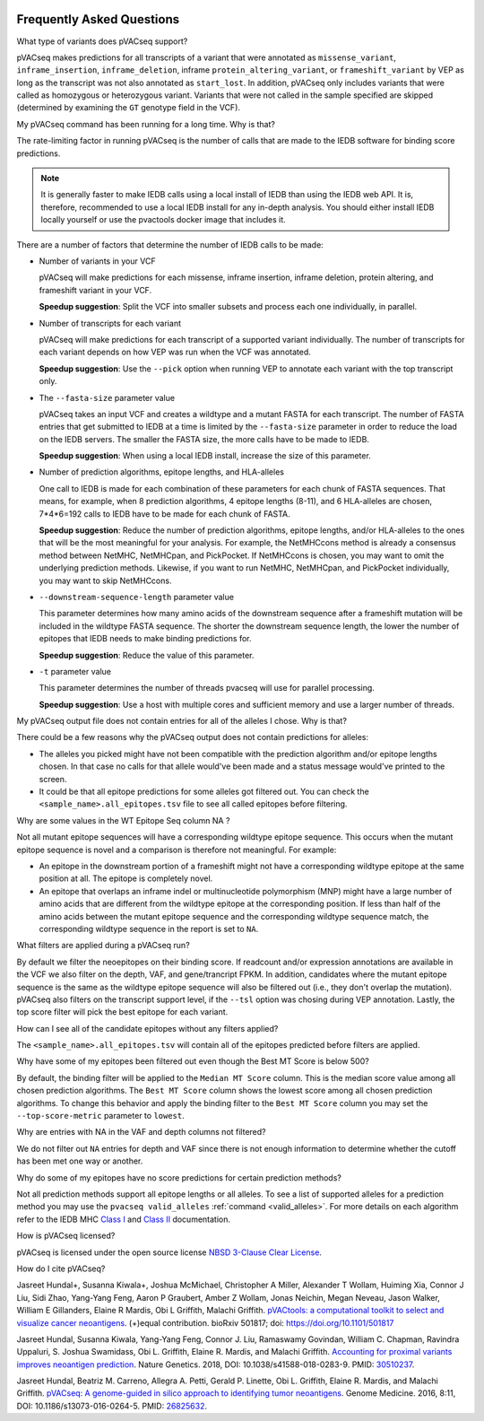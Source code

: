 .. image:: ../images/pVACseq_logo_trans-bg_sm_v4b.png
    :align: right
    :alt: pVACseq logo

.. raw:: html

   <style> .large {font-size: 110%; font-weight: bold} </style>
   <style> .large-code {font-size: 110%; font-family: monospace} </style>


Frequently Asked Questions
==========================

.. role:: large
.. role:: large-code

:large:`What type of variants does pVACseq support?`

pVACseq makes predictions for all transcripts of a variant that were annotated
as ``missense_variant``, ``inframe_insertion``, ``inframe_deletion``,
inframe ``protein_altering_variant``, or
``frameshift_variant`` by VEP as long as the transcript was not also annotated
as ``start_lost``. In addition, pVACseq only includes variants that were
called as homozygous or heterozygous variant. Variants that were not called
in the sample specified are skipped (determined by examining the ``GT`` genotype 
field in the VCF).

:large:`My pVACseq command has been running for a long time. Why is
that?`

The rate-limiting factor in running pVACseq is the number of calls that are
made to the IEDB software for binding score predictions.

.. note::

  It is generally faster to make IEDB calls using a local install of IEDB than
  using the IEDB web API. It is, therefore, recommended to use a local IEDB
  install for any in-depth analysis. You should either install IEDB locally yourself
  or use the pvactools docker image that includes it.

There are a number of factors that determine the number of IEDB calls to be made:

- Number of variants in your VCF

  pVACseq will make predictions for each missense, inframe insertion,
  inframe deletion, protein altering, and frameshift variant in your VCF.

  **Speedup suggestion**: Split the VCF into smaller subsets and process each one
  individually, in parallel.

- Number of transcripts for each variant

  pVACseq will make predictions for each transcript of a supported variant
  individually. The number of transcripts for each variant depends on how VEP was
  run when the VCF was annotated.

  **Speedup suggestion**: Use the ``--pick`` option when running VEP to
  annotate each variant with the top transcript only.

- The ``--fasta-size`` parameter value

  pVACseq takes an input VCF and creates a wildtype and a mutant
  FASTA for each transcript. The number of FASTA entries that get submitted
  to IEDB at a time is limited by the ``--fasta-size`` parameter in order
  to reduce the load on the IEDB servers. The smaller the FASTA size, the
  more calls have to be made to IEDB.

  **Speedup suggestion**: When using a local IEDB install, increase the size
  of this parameter.

- Number of prediction algorithms, epitope lengths, and HLA-alleles

  One call to IEDB is made for each combination of these parameters for each chunk
  of FASTA sequences. That means, for example, when 8 prediction
  algorithms, 4 epitope lengths (8-11), and 6 HLA-alleles are chosen, 7*4*6=192 calls
  to IEDB have to be made for each chunk of FASTA.

  **Speedup suggestion**: Reduce the number of prediction algorithms,
  epitope lengths, and/or HLA-alleles to the ones that will be the most
  meaningful for your analysis. For example, the NetMHCcons method is
  already a consensus method between NetMHC, NetMHCpan, and PickPocket.
  If NetMHCcons is chosen, you may want to omit the underlying prediction
  methods. Likewise, if you want to run NetMHC, NetMHCpan, and PickPocket
  individually, you may want to skip NetMHCcons.

- ``--downstream-sequence-length`` parameter value

  This parameter determines how many amino acids of the downstream sequence
  after a frameshift mutation will be included in the wildtype FASTA sequence.
  The shorter the downstream sequence length, the lower the number of epitopes
  that IEDB needs to make binding predictions for.

  **Speedup suggestion**: Reduce the value of this parameter.

- ``-t`` parameter value

  This parameter determines the number of threads pvacseq will use for parallel 
  processing.

  **Speedup suggestion**: Use a host with multiple cores and sufficient memory and 
  use a larger number of threads.

:large:`My pVACseq output file does not contain entries for all of the
alleles I chose. Why is that?`

There could be a few reasons why the pVACseq output does not contain
predictions for alleles:

- The alleles you picked might have not been compatible with the prediction algorithm and/or epitope lengths chosen. In that case no calls for that allele would've been made and a status message would've printed to the screen.

- It could be that all epitope predictions for some alleles got filtered out. You can check the ``<sample_name>.all_epitopes.tsv`` file to see all called epitopes before filtering.

:large:`Why are some values in the` :large-code:`WT Epitope Seq` :large:`column` :large-code:`NA` :large:`?`

Not all mutant epitope sequences will have a corresponding wildtype epitope sequence. 
This occurs when the mutant epitope sequence is novel and a comparison is therefore not
meaningful. For example:

- An epitope in the downstream portion of a frameshift might not have a corresponding wildtype epitope at the same position at all. The epitope is completely novel.

- An epitope that overlaps an inframe indel or multinucleotide polymorphism (MNP) might have a large number of amino acids that are different from the wildtype epitope at the corresponding position. If less than half of the amino acids between the mutant epitope sequence and the corresponding wildtype sequence match, the corresponding wildtype sequence in the report is set to ``NA``.

:large:`What filters are applied during a pVACseq run?`

By default we filter the neoepitopes on their binding score. If readcount
and/or expression annotations are available in the VCF we also filter on the depth, VAF,
and gene/trancript FPKM. In addition, candidates where the mutant epitope sequence is the
same as the wildtype epitope sequence will also be filtered out (i.e., they
don't overlap the mutation). pVACseq also filters on the transcript support
level, if the ``--tsl`` option was chosing during VEP annotation. Lastly, the
top score filter will pick the best epitope for each variant.

:large:`How can I see all of the candidate epitopes without any filters
applied?`

The ``<sample_name>.all_epitopes.tsv`` will contain all of the epitopes predicted
before filters are applied.

:large:`Why have some of my epitopes been filtered out even though the` :large-code:`Best MT Score` :large:`is below 500?`

By default, the binding filter will be applied to the ``Median MT Score``
column. This is the median score value among all chosen prediction algorithms.
The ``Best MT Score`` column shows the lowest score among all
chosen prediction algorithms. To change this behavior and apply the binding
filter to the ``Best MT Score`` column you may set the ``--top-score-metric``
parameter to ``lowest``.

:large:`Why are entries with` :large-code:`NA` :large:`in the`
:large-code:`VAF` :large:`and` :large-code:`depth` :large:`columns not
filtered?`

We do not filter out ``NA`` entries for depth and VAF since there is not
enough information to determine whether the cutoff has been met one way or another.

:large:`Why do some of my epitopes have no score predictions for certain prediction methods?`

Not all prediction methods support all epitope lengths or all alleles. To see
a list of supported alleles for a prediction method you may use the
``pvacseq valid_alleles`` :ref:`command <valid_alleles>`. For more details on
each algorithm refer to the IEDB MHC `Class I <http://tools.iedb.org/mhci/help/#Method>`_
and `Class II <http://tools.iedb.org/mhcii/help/#Method>`_ documentation.

:large:`How is pVACseq licensed?`

pVACseq is licensed under the open source license `NBSD 3-Clause Clear License
<https://spdx.org/licenses/BSD-3-Clause-Clear.html>`_.

:large:`How do I cite pVACseq?`

Jasreet Hundal+, Susanna Kiwala+, Joshua McMichael, Christopher A Miller,
Alexander T Wollam, Huiming Xia, Connor J Liu, Sidi Zhao, Yang-Yang Feng,
Aaron P Graubert, Amber Z Wollam, Jonas Neichin, Megan Neveau, Jason Walker,
William E Gillanders, Elaine R Mardis, Obi L Griffith, Malachi Griffith.
`pVACtools: a computational toolkit to select and visualize cancer
neoantigens <https://doi.org/10.1101/501817>`_. (+)equal contribution.
bioRxiv 501817; doi: https://doi.org/10.1101/501817

Jasreet Hundal, Susanna Kiwala, Yang-Yang Feng, Connor J. Liu, Ramaswamy Govindan, 
William C. Chapman, Ravindra Uppaluri, S. Joshua Swamidass, Obi L. Griffith, 
Elaine R. Mardis, and Malachi Griffith. `Accounting for proximal variants improves 
neoantigen prediction <https://www.nature.com/articles/s41588-018-0283-9>`_. Nature Genetics. 
2018, DOI: 10.1038/s41588-018-0283-9. PMID: `30510237 <https://www.ncbi.nlm.nih.gov/pubmed/30510237>`_.

Jasreet Hundal, Beatriz M. Carreno, Allegra A. Petti, Gerald P. Linette, Obi
L. Griffith, Elaine R. Mardis, and Malachi Griffith. `pVACseq: A genome-guided
in silico approach to identifying tumor neoantigens <http://www.genomemedicine.com/content/8/1/11>`_. Genome Medicine. 2016,
8:11, DOI: 10.1186/s13073-016-0264-5. PMID: `26825632
<http://www.ncbi.nlm.nih.gov/pubmed/26825632>`_.

